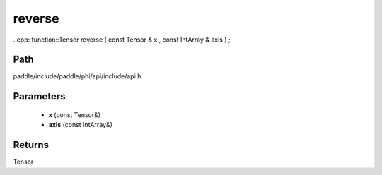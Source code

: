 .. _en_api_paddle_experimental_reverse:

reverse
-------------------------------

..cpp: function::Tensor reverse ( const Tensor & x , const IntArray & axis ) ;


Path
:::::::::::::::::::::
paddle/include/paddle/phi/api/include/api.h

Parameters
:::::::::::::::::::::
	- **x** (const Tensor&)
	- **axis** (const IntArray&)

Returns
:::::::::::::::::::::
Tensor
